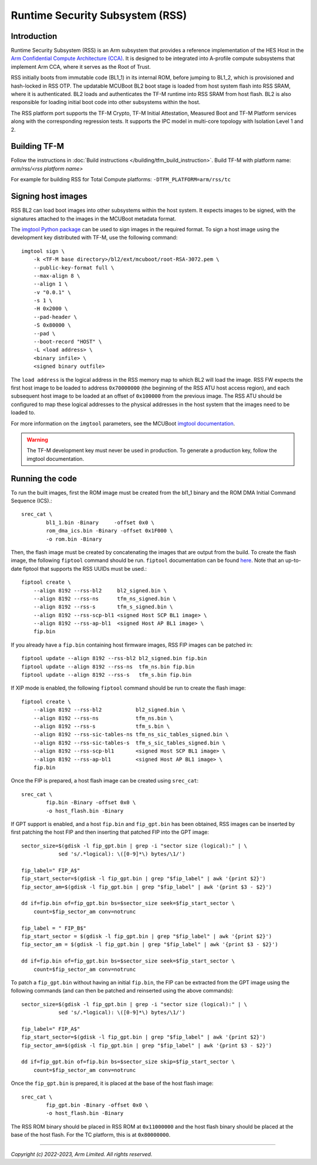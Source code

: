 Runtime Security Subsystem (RSS)
================================

Introduction
------------

Runtime Security Subsystem (RSS) is an Arm subsystem that provides a reference
implementation of the HES Host in the
`Arm Confidential Compute Architecture (CCA) <https://www.arm.com/architecture/security-features/arm-confidential-compute-architecture>`_.
It is designed to be integrated into A-profile compute subsystems that implement
Arm CCA, where it serves as the Root of Trust.

RSS initially boots from immutable code (BL1_1) in its internal ROM, before
jumping to BL1_2, which is provisioned and hash-locked in RSS OTP. The updatable
MCUBoot BL2 boot stage is loaded from host system flash into RSS SRAM, where it
is authenticated. BL2 loads and authenticates the TF-M runtime into RSS SRAM
from host flash. BL2 is also responsible for loading initial boot code into
other subsystems within the host.

The RSS platform port supports the TF-M Crypto, TF-M Initial Attestation,
Measured Boot and TF-M Platform services along with the corresponding
regression tests. It supports the IPC model in multi-core topology with
Isolation Level 1 and 2.

Building TF-M
-------------

Follow the instructions in :doc:`Build instructions </building/tfm_build_instruction>`.
Build TF-M with platform name: `arm/rss/<rss platform name>`

For example for building RSS for Total Compute platforms:
``-DTFM_PLATFORM=arm/rss/tc``

Signing host images
-------------------

RSS BL2 can load boot images into other subsystems within the host system. It
expects images to be signed, with the signatures attached to the images in the
MCUBoot metadata format.

The `imgtool Python package <https://pypi.org/project/imgtool/>`_ can be used to
sign images in the required format. To sign a host image using the development
key distributed with TF-M, use the following command::

    imgtool sign \
        -k <TF-M base directory>/bl2/ext/mcuboot/root-RSA-3072.pem \
        --public-key-format full \
        --max-align 8 \
        --align 1 \
        -v "0.0.1" \
        -s 1 \
        -H 0x2000 \
        --pad-header \
        -S 0x80000 \
        --pad \
        --boot-record "HOST" \
        -L <load address> \
        <binary infile> \
        <signed binary outfile>

The ``load address`` is the logical address in the RSS memory map to which BL2
will load the image. RSS FW expects the first host image to be loaded to address
``0x70000000`` (the beginning of the RSS ATU host access region), and each
subsequent host image to be loaded at an offset of ``0x100000`` from the
previous image. The RSS ATU should be configured to map these logical addresses
to the physical addresses in the host system that the images need to be loaded
to.

For more information on the ``imgtool`` parameters, see the MCUBoot
`imgtool documentation <https://docs.mcuboot.com/imgtool.html>`_.

.. warning::

    The TF-M development key must never be used in production. To generate a
    production key, follow the imgtool documentation.

Running the code
----------------

To run the built images, first the ROM image must be created from the bl1_1
binary and the ROM DMA Initial Command Sequence (ICS).::

    srec_cat \
            bl1_1.bin -Binary     -offset 0x0 \
            rom_dma_ics.bin -Binary -offset 0x1F000 \
            -o rom.bin -Binary

Then, the flash image must be created by concatenating the images that are
output from the build. To create the flash image, the following ``fiptool``
command should be run. ``fiptool`` documentation can be found `here
<https://trustedfirmware-a.readthedocs.io/en/latest/getting_started/tools-build.html?highlight=fiptool#building-and-using-the-fip-tool>`_.
Note that an up-to-date fiptool that supports the RSS UUIDs must be used.::

    fiptool create \
        --align 8192 --rss-bl2     bl2_signed.bin \
        --align 8192 --rss-ns      tfm_ns_signed.bin \
        --align 8192 --rss-s       tfm_s_signed.bin \
        --align 8192 --rss-scp-bl1 <signed Host SCP BL1 image> \
        --align 8192 --rss-ap-bl1  <signed Host AP BL1 image> \
        fip.bin

If you already have a ``fip.bin`` containing host firmware images, RSS FIP
images can be patched in::

    fiptool update --align 8192 --rss-bl2 bl2_signed.bin fip.bin
    fiptool update --align 8192 --rss-ns  tfm_ns.bin fip.bin
    fiptool update --align 8192 --rss-s   tfm_s.bin fip.bin

If XIP mode is enabled, the following ``fiptool`` command should be run to
create the flash image::

    fiptool create \
        --align 8192 --rss-bl2           bl2_signed.bin \
        --align 8192 --rss-ns            tfm_ns.bin \
        --align 8192 --rss-s             tfm_s.bin \
        --align 8192 --rss-sic-tables-ns tfm_ns_sic_tables_signed.bin \
        --align 8192 --rss-sic-tables-s  tfm_s_sic_tables_signed.bin \
        --align 8192 --rss-scp-bl1       <signed Host SCP BL1 image> \
        --align 8192 --rss-ap-bl1        <signed Host AP BL1 image> \
        fip.bin

Once the FIP is prepared, a host flash image can be created using ``srec_cat``::

    srec_cat \
            fip.bin -Binary -offset 0x0 \
            -o host_flash.bin -Binary

If GPT support is enabled, and a host ``fip.bin`` and ``fip_gpt.bin`` has been
obtained, RSS images can be inserted by first patching the host FIP and then
inserting that patched FIP into the GPT image::

    sector_size=$(gdisk -l fip_gpt.bin | grep -i "sector size (logical):" | \
                sed 's/.*logical): \([0-9]*\) bytes/\1/')

    fip_label=" FIP_A$"
    fip_start_sector=$(gdisk -l fip_gpt.bin | grep "$fip_label" | awk '{print $2}')
    fip_sector_am=$(gdisk -l fip_gpt.bin | grep "$fip_label" | awk '{print $3 - $2}')

    dd if=fip.bin of=fip_gpt.bin bs=$sector_size seek=$fip_start_sector \
        count=$fip_sector_am conv=notrunc

    fip_label = " FIP_B$"
    fip_start_sector = $(gdisk -l fip_gpt.bin | grep "$fip_label" | awk '{print $2}')
    fip_sector_am = $(gdisk -l fip_gpt.bin | grep "$fip_label" | awk '{print $3 - $2}')

    dd if=fip.bin of=fip_gpt.bin bs=$sector_size seek=$fip_start_sector \
        count=$fip_sector_am conv=notrunc

To patch a ``fip_gpt.bin`` without having an initial ``fip.bin``, the FIP can be
extracted from the GPT image using the following commands (and can then be
patched and reinserted using the above commands)::

    sector_size=$(gdisk -l fip_gpt.bin | grep -i "sector size (logical):" | \
                sed 's/.*logical): \([0-9]*\) bytes/\1/')

    fip_label=" FIP_A$"
    fip_start_sector=$(gdisk -l fip_gpt.bin | grep "$fip_label" | awk '{print $2}')
    fip_sector_am=$(gdisk -l fip_gpt.bin | grep "$fip_label" | awk '{print $3 - $2}')

    dd if=fip_gpt.bin of=fip.bin bs=$sector_size skip=$fip_start_sector \
        count=$fip_sector_am conv=notrunc

Once the ``fip_gpt.bin`` is prepared, it is placed at the base of the host flash
image::

    srec_cat \
            fip_gpt.bin -Binary -offset 0x0 \
            -o host_flash.bin -Binary

The RSS ROM binary should be placed in RSS ROM at ``0x11000000`` and the host
flash binary should be placed at the base of the host flash. For the TC
platform, this is at ``0x80000000``.

--------------

*Copyright (c) 2022-2023, Arm Limited. All rights reserved.*
